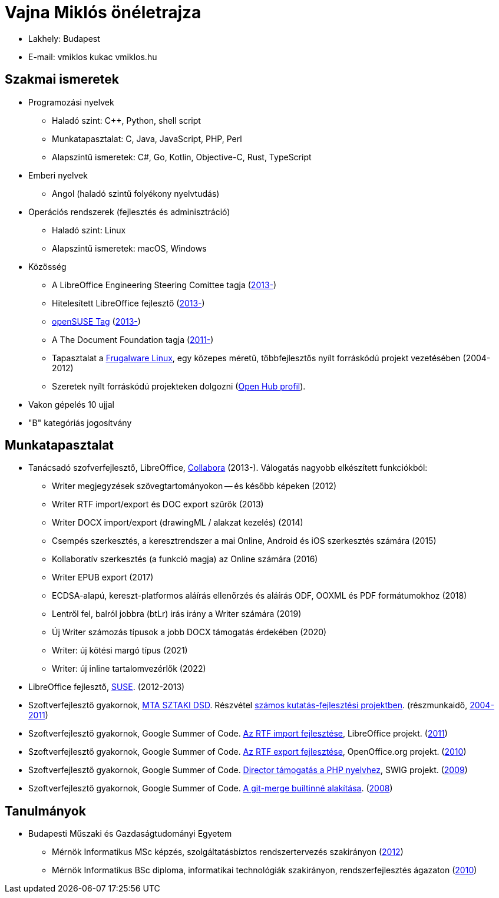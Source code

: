 = Vajna Miklós önéletrajza

* Lakhely: Budapest

* E-mail: vmiklos kukac vmiklos.hu

== Szakmai ismeretek

* Programozási nyelvek

  - Haladó szint:
    C++,
    Python,
    shell script

  - Munkatapasztalat:
    C,
    Java,
    JavaScript,
    PHP,
    Perl

  - Alapszintű ismeretek:
    C#,
    Go,
    Kotlin,
    Objective-C,
    Rust,
    TypeScript

* Emberi nyelvek

  - Angol (haladó szintű folyékony nyelvtudás)

* Operációs rendszerek (fejlesztés és adminisztráció)

  - Haladó szint: Linux
  - Alapszintű ismeretek: macOS, Windows

* Közösség

  - A LibreOffice Engineering Steering Comittee tagja (https://wiki.documentfoundation.org/Development/ESC[2013-])
  - Hitelesített LibreOffice fejlesztő (http://www.documentfoundation.org/certification/developers/[2013-])
  - http://en.opensuse.org/openSUSE:Members[openSUSE Tag] (https://connect.opensuse.org/pg/profile/vmiklos[2013-])
  - A The Document Foundation tagja (https://www.documentfoundation.org/governance/members/[2011-])
  - Tapasztalat a http://frugalware.org/[Frugalware Linux], egy közepes méretű,
    többfejlesztős nyílt forráskódú projekt vezetésében (2004-2012)
  - Szeretek nyílt forráskódú projekteken dolgozni
    (https://vmiklos.hu/portfolio/[Open Hub profil]).


* Vakon gépelés 10 ujjal

* "B" kategóriás jogosítvány

== Munkatapasztalat

* Tanácsadó szofverfejlesztő, LibreOffice,
  http://www.collabora.com/[Collabora] (2013-). Válogatás nagyobb elkészített funkciókból:

  - Writer megjegyzések szövegtartományokon -- és később képeken (2012)
  - Writer RTF import/export és DOC export szűrők (2013)
  - Writer DOCX import/export (drawingML / alakzat kezelés) (2014)
  - Csempés szerkesztés, a keresztrendszer a mai Online, Android és iOS szerkesztés számára (2015)
  - Kollaboratív szerkesztés (a funkció magja) az Online számára (2016)
  - Writer EPUB export (2017)
  - ECDSA-alapú, kereszt-platformos aláírás ellenőrzés és aláírás ODF, OOXML és PDF formátumokhoz (2018)
  - Lentről fel, balról jobbra (btLr) irás irány a Writer számára (2019)
  - Új Writer számozás típusok a jobb DOCX támogatás érdekében (2020)
  - Writer: új kötési margó típus (2021)
  - Writer: új inline tartalomvezérlők (2022)

* LibreOffice fejlesztő, http://www.suse.com/[SUSE]. (2012-2013)

* Szoftverfejlesztő gyakornok, http://dsd.sztaki.hu/[MTA SZTAKI DSD]. Részvétel
  http://dsd.sztaki.hu/projects/[számos kutatás-fejlesztési projektben].
  (részmunkaidő, http://dsd.sztaki.hu/people/miklos_vajna/en/[2004-2011])

* Szoftverfejlesztő gyakornok, Google Summer of Code.
  http://www.google-melange.com/gsoc/project/details/google/gsoc2011/vmiklos/5639274879778816[Az
  RTF import fejlesztése], LibreOffice projekt. (link:http://vmiklos.hu/resume/gsoc2011.jpg[2011])

* Szoftverfejlesztő gyakornok, Google Summer of Code.
  http://www.google-melange.com/gsoc/project/details/google/gsoc2010/vmiklos/5757334940811264[Az
  RTF export fejlesztése], OpenOffice.org projekt. (link:http://vmiklos.hu/resume/gsoc2010.jpg[2010])

* Szoftverfejlesztő gyakornok, Google Summer of Code.
  http://www.google-melange.com/gsoc/project/details/google/gsoc2009/vmiklos/5685265389584384[Director
  támogatás a PHP nyelvhez], SWIG projekt.
  (link:http://vmiklos.hu/resume/gsoc2009.jpg[2009])

* Szoftverfejlesztő gyakornok, Google Summer of Code.
  https://developers.google.com/open-source/soc/2008/?csw=1#git[A git-merge
  builtinné alakítása].  (link:http://vmiklos.hu/resume/gsoc2008.jpg[2008])

[[_tanulmanyok]]
== Tanulmányok

* Budapesti Műszaki és Gazdaságtudományi Egyetem

  - Mérnök Informatikus MSc képzés, szolgáltatásbiztos rendszertervezés
    szakirányon (http://vmiklos.hu/resume/msc.jpg[2012])
  - Mérnök Informatikus BSc diploma, informatikai technológiák
    szakirányon, rendszerfejlesztés ágazaton
    (link:http://vmiklos.hu/resume/bsc.jpg[2010])

// vim: ft=asciidoc
